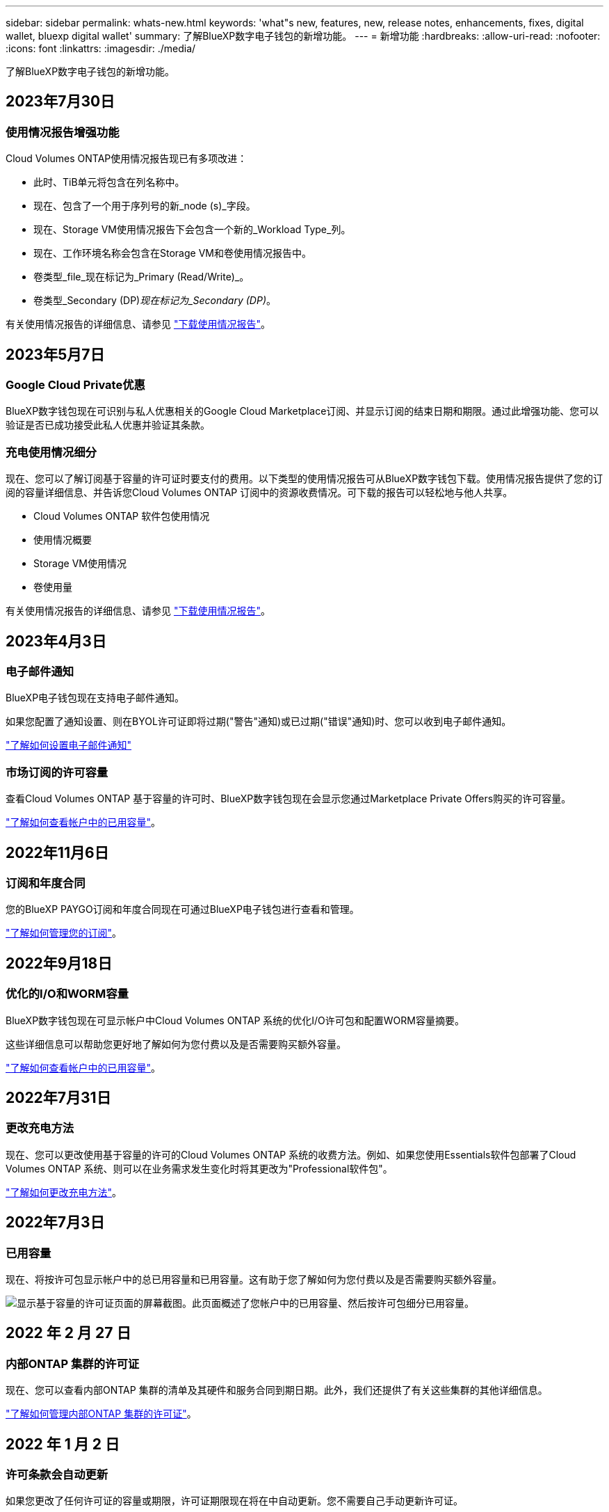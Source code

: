---
sidebar: sidebar 
permalink: whats-new.html 
keywords: 'what"s new, features, new, release notes, enhancements, fixes, digital wallet, bluexp digital wallet' 
summary: 了解BlueXP数字电子钱包的新增功能。 
---
= 新增功能
:hardbreaks:
:allow-uri-read: 
:nofooter: 
:icons: font
:linkattrs: 
:imagesdir: ./media/


[role="lead"]
了解BlueXP数字电子钱包的新增功能。



== 2023年7月30日



=== 使用情况报告增强功能

Cloud Volumes ONTAP使用情况报告现已有多项改进：

* 此时、TiB单元将包含在列名称中。
* 现在、包含了一个用于序列号的新_node (s)_字段。
* 现在、Storage VM使用情况报告下会包含一个新的_Workload Type_列。
* 现在、工作环境名称会包含在Storage VM和卷使用情况报告中。
* 卷类型_file_现在标记为_Primary (Read/Write)_。
* 卷类型_Secondary (DP)_现在标记为_Secondary (DP)_。


有关使用情况报告的详细信息、请参见 https://docs.netapp.com/us-en/bluexp-digital-wallet/task-manage-capacity-licenses.html#download-usage-reports["下载使用情况报告"]。



== 2023年5月7日



=== Google Cloud Private优惠

BlueXP数字钱包现在可识别与私人优惠相关的Google Cloud Marketplace订阅、并显示订阅的结束日期和期限。通过此增强功能、您可以验证是否已成功接受此私人优惠并验证其条款。



=== 充电使用情况细分

现在、您可以了解订阅基于容量的许可证时要支付的费用。以下类型的使用情况报告可从BlueXP数字钱包下载。使用情况报告提供了您的订阅的容量详细信息、并告诉您Cloud Volumes ONTAP 订阅中的资源收费情况。可下载的报告可以轻松地与他人共享。

* Cloud Volumes ONTAP 软件包使用情况
* 使用情况概要
* Storage VM使用情况
* 卷使用量


有关使用情况报告的详细信息、请参见 https://docs.netapp.com/us-en/bluexp-digital-wallet/task-manage-capacity-licenses.html#download-usage-reports["下载使用情况报告"]。



== 2023年4月3日



=== 电子邮件通知

BlueXP电子钱包现在支持电子邮件通知。

如果您配置了通知设置、则在BYOL许可证即将过期("警告"通知)或已过期("错误"通知)时、您可以收到电子邮件通知。

https://docs.netapp.com/us-en/bluexp-setup-admin/task-monitor-cm-operations.html["了解如何设置电子邮件通知"^]



=== 市场订阅的许可容量

查看Cloud Volumes ONTAP 基于容量的许可时、BlueXP数字钱包现在会显示您通过Marketplace Private Offers购买的许可容量。

https://docs.netapp.com/us-en/bluexp-digital-wallet/task-manage-capacity-licenses.html["了解如何查看帐户中的已用容量"]。



== 2022年11月6日



=== 订阅和年度合同

您的BlueXP PAYGO订阅和年度合同现在可通过BlueXP电子钱包进行查看和管理。

https://docs.netapp.com/us-en/bluexp-digital-wallet/task-manage-subscriptions.html["了解如何管理您的订阅"]。



== 2022年9月18日



=== 优化的I/O和WORM容量

BlueXP数字钱包现在可显示帐户中Cloud Volumes ONTAP 系统的优化I/O许可包和配置WORM容量摘要。

这些详细信息可以帮助您更好地了解如何为您付费以及是否需要购买额外容量。

https://docs.netapp.com/us-en/bluexp-digital-wallet/task-manage-capacity-licenses.html["了解如何查看帐户中的已用容量"]。



== 2022年7月31日



=== 更改充电方法

现在、您可以更改使用基于容量的许可的Cloud Volumes ONTAP 系统的收费方法。例如、如果您使用Essentials软件包部署了Cloud Volumes ONTAP 系统、则可以在业务需求发生变化时将其更改为"Professional软件包"。

https://docs.netapp.com/us-en/bluexp-digital-wallet/task-manage-capacity-licenses.html["了解如何更改充电方法"]。



== 2022年7月3日



=== 已用容量

现在、将按许可包显示帐户中的总已用容量和已用容量。这有助于您了解如何为您付费以及是否需要购买额外容量。

image:https://raw.githubusercontent.com/NetAppDocs/bluexp-cloud-volumes-ontap/main/media/screenshot-digital-wallet-summary.png["显示基于容量的许可证页面的屏幕截图。此页面概述了您帐户中的已用容量、然后按许可包细分已用容量。"]



== 2022 年 2 月 27 日



=== 内部ONTAP 集群的许可证

现在、您可以查看内部ONTAP 集群的清单及其硬件和服务合同到期日期。此外，我们还提供了有关这些集群的其他详细信息。

https://docs.netapp.com/us-en/bluexp-digital-wallet/task-manage-on-prem-clusters.html["了解如何管理内部ONTAP 集群的许可证"]。



== 2022 年 1 月 2 日



=== 许可条款会自动更新

如果您更改了任何许可证的容量或期限，许可证期限现在将在中自动更新。您不需要自己手动更新许可证。

自动许可证更新适用于所有类型的 Cloud Volumes ONTAP 许可证以及数据服务的所有许可证。

